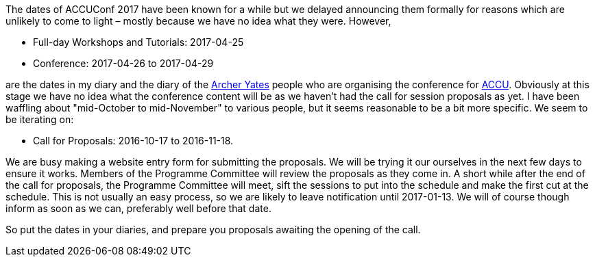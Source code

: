 ////
.. title: ACCUConf Dates
.. date: 2016-09-26T14:40+01:00
.. type: text
////

The dates of ACCUConf 2017 have been known for a while but we delayed announcing them formally for reasons
which are unlikely to come to light – mostly because we have no idea what they were. However,

- Full-day Workshops and Tutorials: 2017-04-25
- Conference: 2017-04-26 to 2017-04-29

are the dates in my diary and the diary of the http://www.archer-yates.co.uk/[Archer Yates] people who are
organising the conference for http://www.accu.org/[ACCU]. Obviously at this stage we have no idea what the
conference content will be as we haven't had the call for session proposals as yet. I have been waffling
about "mid-October to mid-November" to various people, but it seems reasonable to be a bit more specific. We
seem to be iterating on:

- Call for Proposals: 2016-10-17 to 2016-11-18.

We are busy making a website entry form for submitting the proposals. We will be trying it our ourselves in
the next few days to ensure it works. Members of the Programme Committee will review the proposals as they
come in. A short while after the end of the call for proposals, the Programme Committee will meet, sift the
sessions to put into the schedule and make the first cut at the schedule. This is not usually an easy
process, so we are likely to leave notification until 2017-01-13. We will of course though inform as soon as
we can, preferably well before that date.

So put the dates in your diaries, and prepare you proposals awaiting the opening of the call.
